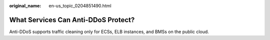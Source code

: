 :original_name: en-us_topic_0204851490.html

.. _en-us_topic_0204851490:

What Services Can Anti-DDoS Protect?
====================================

Anti-DDoS supports traffic cleaning only for ECSs, ELB instances, and BMSs on the public cloud.

